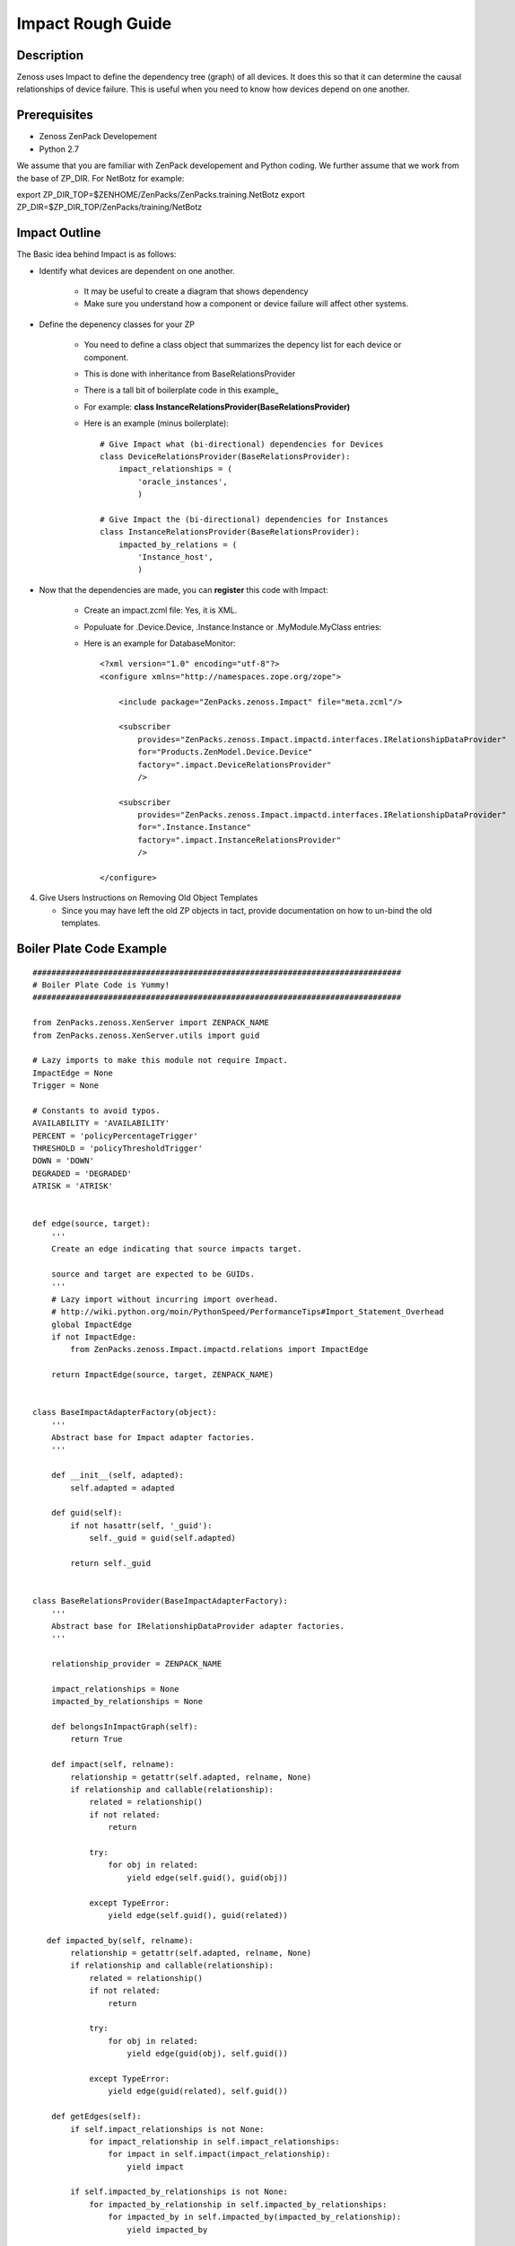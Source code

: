 ==============================================================================
Impact Rough Guide
==============================================================================

Description
------------------------------------------------------------------------------

Zenoss uses Impact to define the dependency tree (graph) of all devices.
It does this so that it can determine the causal relationships of device failure.
This is useful when you need to know how devices depend on one another.

Prerequisites
------------------------------------------------------------------------------

* Zenoss ZenPack Developement 
* Python 2.7

We assume that you are familiar with ZenPack developement and Python coding.
We further assume that we work from the base of ZP_DIR. 
For NetBotz for example:

export ZP_DIR_TOP=$ZENHOME/ZenPacks/ZenPacks.training.NetBotz
export ZP_DIR=$ZP_DIR_TOP/ZenPacks/training/NetBotz

Impact Outline
------------------------------------------------------------------------------

The Basic idea behind Impact is as follows:

* Identify what devices are dependent on one another.

   - It may be useful to create a diagram that shows dependency
   - Make sure you understand how a component or device failure will affect other systems.

* Define the depenency classes for your ZP

   - You need to define a class object that summarizes the depency list for each 
     device or component.
   - This is done with inheritance from BaseRelationsProvider
   - There is a tall bit of boilerplate code in this example_
   - For example: **class InstanceRelationsProvider(BaseRelationsProvider)**
   - Here is an example (minus boilerplate)::

      # Give Impact what (bi-directional) dependencies for Devices 
      class DeviceRelationsProvider(BaseRelationsProvider):                           
          impact_relationships = (                                                    
              'oracle_instances',                                                     
              )                                                                       
                                                                                      
      # Give Impact the (bi-directional) dependencies for Instances
      class InstanceRelationsProvider(BaseRelationsProvider):                         
          impacted_by_relations = (                                                   
              'Instance_host',                                                        
              )


* Now that the dependencies are made, you can **register** this code with Impact:

   - Create an impact.zcml file: Yes, it is XML.
   - Populuate for .Device.Device, .Instance.Instance or .MyModule.MyClass entries:
   - Here is an example for DatabaseMonitor::

      <?xml version="1.0" encoding="utf-8"?>                                          
      <configure xmlns="http://namespaces.zope.org/zope">                             
                                                                                      
          <include package="ZenPacks.zenoss.Impact" file="meta.zcml"/>                
                                                                                      
          <subscriber                                                                 
              provides="ZenPacks.zenoss.Impact.impactd.interfaces.IRelationshipDataProvider"
              for="Products.ZenModel.Device.Device"                                                         
              factory=".impact.DeviceRelationsProvider"                               
              />                                                                      
                                                                                      
          <subscriber                                                                 
              provides="ZenPacks.zenoss.Impact.impactd.interfaces.IRelationshipDataProvider"
              for=".Instance.Instance"                                                
              factory=".impact.InstanceRelationsProvider"                             
              />                                                                      
                                                                                      
      </configure>


4. Give Users Instructions on Removing Old Object Templates

   - Since you may have left the old ZP objects in tact, 
     provide documentation on how to un-bind the old templates. 



Boiler Plate Code Example
-------------------------

.. _example 

:: 

   ##############################################################################                        
   # Boiler Plate Code is Yummy!
   ##############################################################################  
                                                                                   
   from ZenPacks.zenoss.XenServer import ZENPACK_NAME                              
   from ZenPacks.zenoss.XenServer.utils import guid                                
                                                                                   
   # Lazy imports to make this module not require Impact.                          
   ImpactEdge = None                                                               
   Trigger = None                                                                  
                                                                                   
   # Constants to avoid typos.                                                     
   AVAILABILITY = 'AVAILABILITY'                                                   
   PERCENT = 'policyPercentageTrigger'                                             
   THRESHOLD = 'policyThresholdTrigger'                                            
   DOWN = 'DOWN'                                                                   
   DEGRADED = 'DEGRADED'                                                           
   ATRISK = 'ATRISK'                                                               
                                                                                   
                                                                                   
   def edge(source, target):                                                       
       '''                                                                         
       Create an edge indicating that source impacts target.                       
                                                                                   
       source and target are expected to be GUIDs.                                 
       '''                                                                         
       # Lazy import without incurring import overhead.                            
       # http://wiki.python.org/moin/PythonSpeed/PerformanceTips#Import_Statement_Overhead
       global ImpactEdge                                                           
       if not ImpactEdge:                                                          
           from ZenPacks.zenoss.Impact.impactd.relations import ImpactEdge         
                                                                                   
       return ImpactEdge(source, target, ZENPACK_NAME)


   class BaseImpactAdapterFactory(object):                                         
       '''                                                                         
       Abstract base for Impact adapter factories.                                 
       '''                                                                         
                                                                                   
       def __init__(self, adapted):                                                
           self.adapted = adapted                                                  
                                                                                   
       def guid(self):                                                             
           if not hasattr(self, '_guid'):                                          
               self._guid = guid(self.adapted)                                     
                                                                                   
           return self._guid                                                       
                                                                                   
                                                                                   
   class BaseRelationsProvider(BaseImpactAdapterFactory):                          
       '''                                                                         
       Abstract base for IRelationshipDataProvider adapter factories.              
       '''                                                                         
                                                                                   
       relationship_provider = ZENPACK_NAME                                        
                                                                                   
       impact_relationships = None                                                 
       impacted_by_relationships = None                                            
                                                                                   
       def belongsInImpactGraph(self):                                             
           return True                                                             
                                                                                   
       def impact(self, relname):                                                  
           relationship = getattr(self.adapted, relname, None)                     
           if relationship and callable(relationship):                             
               related = relationship()                                            
               if not related:                                                     
                   return                                                          
                                                                                   
               try:                                                                
                   for obj in related:                                             
                       yield edge(self.guid(), guid(obj))                          
                                                                                   
               except TypeError:                                                   
                   yield edge(self.guid(), guid(related))   

      def impacted_by(self, relname):                                             
           relationship = getattr(self.adapted, relname, None)                     
           if relationship and callable(relationship):                             
               related = relationship()                                            
               if not related:                                                     
                   return                                                          
                                                                                   
               try:                                                                
                   for obj in related:                                             
                       yield edge(guid(obj), self.guid())                          
                                                                                   
               except TypeError:                                                   
                   yield edge(guid(related), self.guid())                          
                                                                                   
       def getEdges(self):                                                         
           if self.impact_relationships is not None:                               
               for impact_relationship in self.impact_relationships:               
                   for impact in self.impact(impact_relationship):                 
                       yield impact                                                
                                                                                   
           if self.impacted_by_relationships is not None:                          
               for impacted_by_relationship in self.impacted_by_relationships:     
                   for impacted_by in self.impacted_by(impacted_by_relationship):  
                       yield impacted_by 


    class BaseTriggers(BaseImpactAdapterFactory):                                   
       '''                                                                         
       Abstract base for INodeTriggers adapter factories.                          
       '''                                                                         
       triggers = []                                                               
                                                                                   
       def get_triggers(self):                                                     
           '''                                                                     
           Return list of triggers defined by subclass' triggers property.         
           '''                                                                     
           # Lazy import without incurring import overhead.                        
           # http://wiki.python.org/moin/PythonSpeed/PerformanceTips#Import_Statement_Overhead
           global Trigger                                                          
           if not Trigger:                                                         
               from ZenPacks.zenoss.Impact.impactd import Trigger                  
                                                                                   
           for trigger_args in self.triggers:                                      
               yield Trigger(self.guid(), *trigger_args)                           
                                                    
